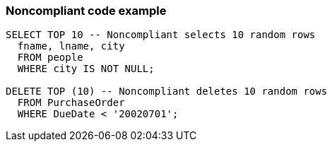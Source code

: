 === Noncompliant code example

[source,text]
----
SELECT TOP 10 -- Noncompliant selects 10 random rows
  fname, lname, city
  FROM people
  WHERE city IS NOT NULL;

DELETE TOP (10) -- Noncompliant deletes 10 random rows
  FROM PurchaseOrder
  WHERE DueDate < '20020701';
----
